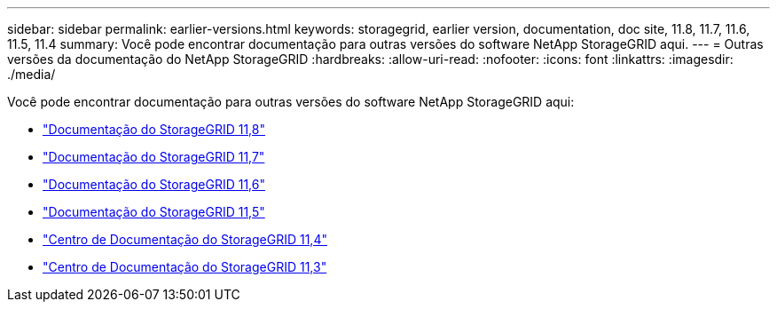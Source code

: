 ---
sidebar: sidebar 
permalink: earlier-versions.html 
keywords: storagegrid, earlier version, documentation, doc site, 11.8, 11.7, 11.6, 11.5, 11.4 
summary: Você pode encontrar documentação para outras versões do software NetApp StorageGRID aqui. 
---
= Outras versões da documentação do NetApp StorageGRID
:hardbreaks:
:allow-uri-read: 
:nofooter: 
:icons: font
:linkattrs: 
:imagesdir: ./media/


[role="lead"]
Você pode encontrar documentação para outras versões do software NetApp StorageGRID aqui:

* https://docs.netapp.com/us-en/storagegrid-118/index.html["Documentação do StorageGRID 11,8"^]
* https://docs.netapp.com/us-en/storagegrid-117/index.html["Documentação do StorageGRID 11,7"^]
* https://docs.netapp.com/us-en/storagegrid-116/index.html["Documentação do StorageGRID 11,6"^]
* https://docs.netapp.com/us-en/storagegrid-115/index.html["Documentação do StorageGRID 11,5"^]
* https://docs.netapp.com/sgws-114/index.jsp["Centro de Documentação do StorageGRID 11,4"^]
* https://docs.netapp.com/sgws-113/index.jsp["Centro de Documentação do StorageGRID 11,3"^]

